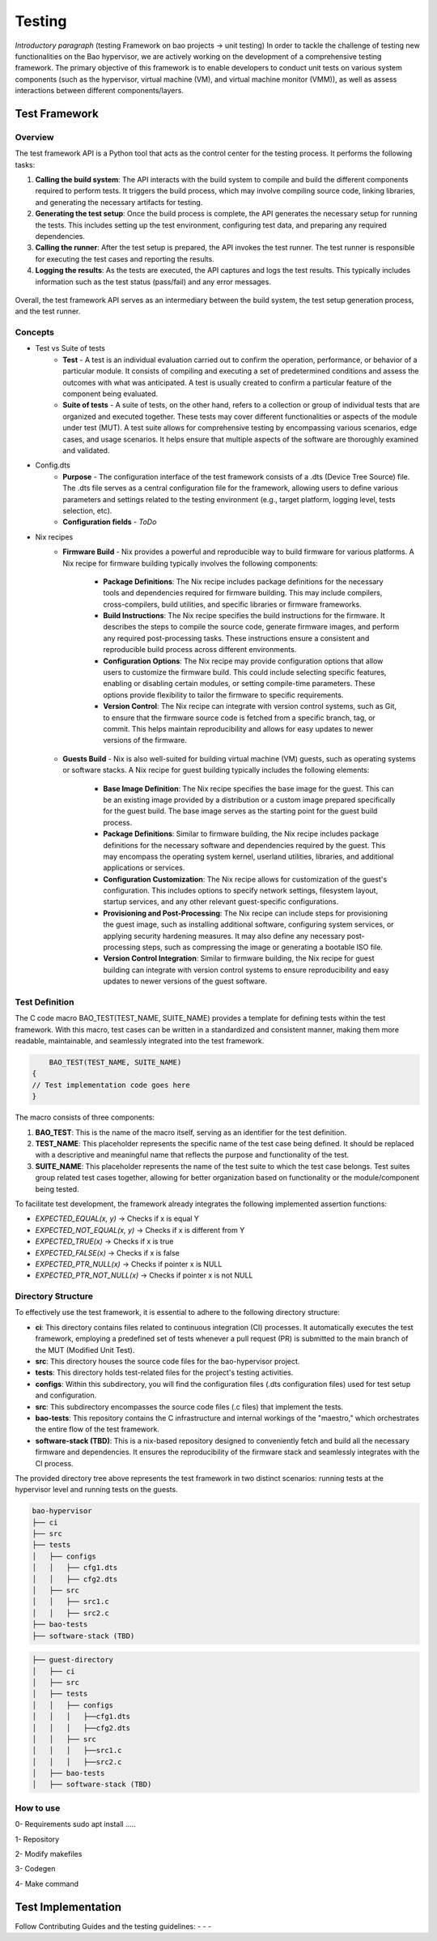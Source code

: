 Testing
=======

*Introductory paragraph* (testing Framework on bao projects -> unit testing)
In order to tackle the challenge of testing new functionalities on the Bao hypervisor, we are actively working on the development of a comprehensive testing framework. The primary objective of this framework is to enable developers to conduct unit tests on various system components (such as the hypervisor, virtual machine (VM), and virtual machine monitor (VMM)), as well as assess interactions between different components/layers.

Test Framework
---------------

Overview
***********

The test framework API is a Python tool that acts as the control center for the testing process. It performs the following tasks:

1. **Calling the build system**: The API interacts with the build system to compile and build the different components required to perform tests. It triggers the build process, which may involve compiling source code, linking libraries, and generating the necessary artifacts for testing.

2. **Generating the test setup**: Once the build process is complete, the API generates the necessary setup for running the tests. This includes setting up the test environment, configuring test data, and preparing any required dependencies.

3. **Calling the runner**: After the test setup is prepared, the API invokes the test runner. The test runner is responsible for executing the test cases and reporting the results.

4. **Logging the results**: As the tests are executed, the API captures and logs the test results. This typically includes information such as the test status (pass/fail) and any error messages.

.. figure:: img/framework-overview.png

Overall, the test framework API serves as an intermediary between the build system, the test setup generation process, and the test runner. 
   
Concepts
*********

- Test vs Suite of tests
	- **Test** - A test is an individual evaluation carried out to confirm the operation, performance, or behavior of a particular module. It consists of compiling and executing a set of predetermined conditions and assess the outcomes with what was anticipated. A test is usually created to confirm a particular feature of the component being evaluated.

	- **Suite of tests** - A suite of tests, on the other hand, refers to a collection or group of individual tests that are organized and executed together. These tests may cover different functionalities or aspects of the module under test (MUT). A test suite allows for comprehensive testing by encompassing various scenarios, edge cases, and usage scenarios. It helps ensure that multiple aspects of the software are thoroughly examined and validated.

- Config.dts
	- **Purpose** - The configuration interface of the test framework consists of a .dts (Device Tree Source) file. The .dts file serves as a central configuration file for the framework, allowing users to define various parameters and settings related to the testing environment (e.g., target platform, logging level, tests selection, etc).
	- **Configuration fields** - *ToDo*

- Nix recipes
	- **Firmware Build** - Nix provides a powerful and reproducible way to build firmware for various platforms. A Nix recipe for firmware building typically involves the following components:

		- **Package Definitions**: The Nix recipe includes package definitions for the necessary tools and dependencies required for firmware building. This may include compilers, cross-compilers, build utilities, and specific libraries or firmware frameworks.
		- **Build Instructions**: The Nix recipe specifies the build instructions for the firmware. It describes the steps to compile the source code, generate firmware images, and perform any required post-processing tasks. These instructions ensure a consistent and reproducible build process across different environments.
		- **Configuration Options**: The Nix recipe may provide configuration options that allow users to customize the firmware build. This could include selecting specific features, enabling or disabling certain modules, or setting compile-time parameters. These options provide flexibility to tailor the firmware to specific requirements.
		- **Version Control**: The Nix recipe can integrate with version control systems, such as Git, to ensure that the firmware source code is fetched from a specific branch, tag, or commit. This helps maintain reproducibility and allows for easy updates to newer versions of the firmware.

 	- **Guests Build** - Nix is also well-suited for building virtual machine (VM) guests, such as operating systems or software stacks. A Nix recipe for guest building typically includes the following elements:

		- **Base Image Definition**: The Nix recipe specifies the base image for the guest. This can be an existing image provided by a distribution or a custom image prepared specifically for the guest build. The base image serves as the starting point for the guest build process.
		- **Package Definitions**: Similar to firmware building, the Nix recipe includes package definitions for the necessary software and dependencies required by the guest. This may encompass the operating system kernel, userland utilities, libraries, and additional applications or services.
		- **Configuration Customization**: The Nix recipe allows for customization of the guest's configuration. This includes options to specify network settings, filesystem layout, startup services, and any other relevant guest-specific configurations.
		- **Provisioning and Post-Processing**: The Nix recipe can include steps for provisioning the guest image, such as installing additional software, configuring system services, or applying security hardening measures. It may also define any necessary post-processing steps, such as compressing the image or generating a bootable ISO file.
		- **Version Control Integration**: Similar to firmware building, the Nix recipe for guest building can integrate with version control systems to ensure reproducibility and easy updates to newer versions of the guest software.


Test Definition
***************

The C code macro BAO_TEST(TEST_NAME, SUITE_NAME) provides a template for defining tests within the test framework. With this macro, test cases can be written in a standardized and consistent manner, making them more readable, maintainable, and seamlessly integrated into the test framework.

.. code-block:: c

	BAO_TEST(TEST_NAME, SUITE_NAME)
    {
    // Test implementation code goes here
    }

The macro consists of three components:

1. **BAO_TEST**: This is the name of the macro itself, serving as an identifier for the test definition.
2. **TEST_NAME**: This placeholder represents the specific name of the test case being defined. It should be replaced with a descriptive and meaningful name that reflects the purpose and functionality of the test.
3. **SUITE_NAME**: This placeholder represents the name of the test suite to which the test case belongs. Test suites group related test cases together, allowing for better organization based on functionality or the module/component being tested.

To facilitate test development, the framework already integrates the following implemented assertion functions: 

- `EXPECTED_EQUAL(x, y)` -> Checks if x is equal Y
- `EXPECTED_NOT_EQUAL(x, y)` -> Checks if x is different from Y
- `EXPECTED_TRUE(x)` -> Checks if x is true
- `EXPECTED_FALSE(x)` -> Checks if x is false
- `EXPECTED_PTR_NULL(x)` -> Checks if pointer x is NULL
- `EXPECTED_PTR_NOT_NULL(x)` -> Checks if pointer x is not NULL

Directory Structure
*******************
To effectively use the test framework, it is essential to adhere to the following directory structure:

- **ci**: This directory contains files related to continuous integration (CI) processes. It automatically executes the test framework, employing a predefined set of tests whenever a pull request (PR) is submitted to the main branch of the MUT (Modified Unit Test).

- **src**: This directory houses the source code files for the bao-hypervisor project.

- **tests**: This directory holds test-related files for the project's testing activities.

- **configs**: Within this subdirectory, you will find the configuration files (.dts configuration files) used for test setup and configuration.

- **src**: This subdirectory encompasses the source code files (.c files) that implement the tests.

- **bao-tests**: This repository contains the C infrastructure and internal workings of the "maestro," which orchestrates the entire flow of the test framework.

- **software-stack (TBD)**: This is a nix-based repository designed to conveniently fetch and build all the necessary firmware and dependencies. It ensures the reproducibility of the firmware stack and seamlessly integrates with the CI process.

The provided directory tree above represents the test framework in two distinct scenarios: running tests at the hypervisor level and running tests on the guests.

.. code-block:: yaml

	bao-hypervisor
	├── ci
	├── src
	├── tests
	│   ├── configs
	│   │   ├── cfg1.dts
	│   │   ├── cfg2.dts
	│   ├── src
	│   │   ├── src1.c
	│   │   ├── src2.c
	├── bao-tests
	├── software-stack (TBD)


.. code-block:: yaml

	├── guest-directory
	│   ├── ci
	│   ├── src
	│   ├── tests
	│   │   ├── configs
	│   │   │   ├──cfg1.dts
	│   │   │   ├──cfg2.dts
	│   │   ├── src
	│   │   │   ├──src1.c
	│   │   │   ├──src2.c
	│   ├── bao-tests
	│   ├── software-stack (TBD)


How to use
***********
0- Requirements
sudo apt install .....

1- Repository

2- Modify makefiles

3- Codegen

4- Make command


Test Implementation
-------------------
Follow Contributing Guides and the testing guidelines:
-
-
-

